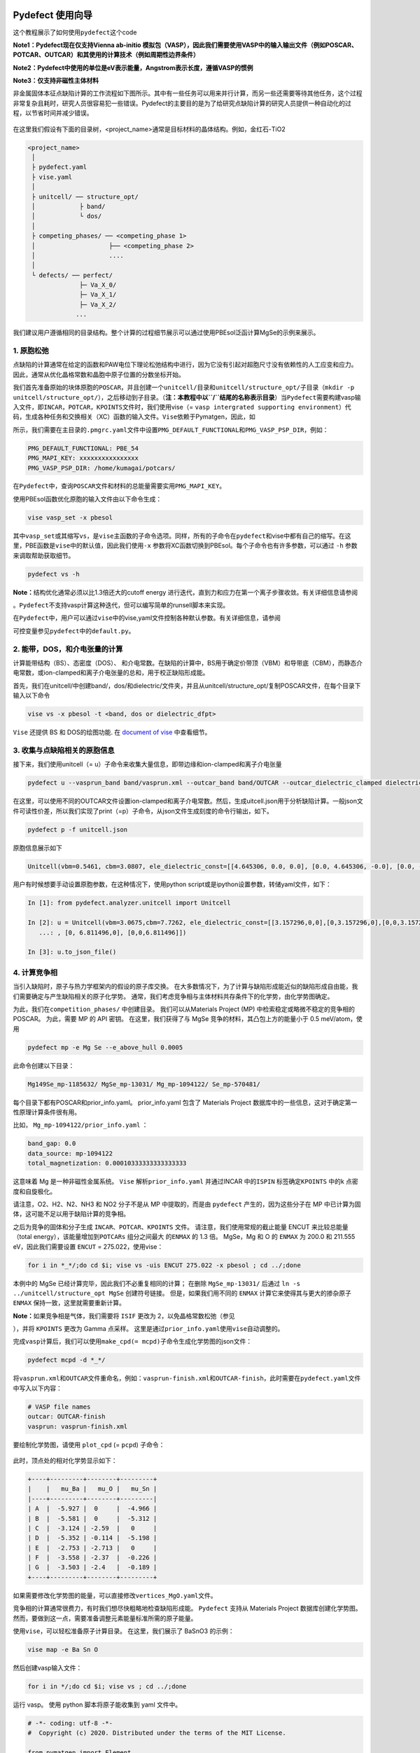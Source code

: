 Pydefect 使用向导
=================

这个教程展示了如何使用\ ``pydefect``\ 这个code

**Note1：Pydefect现在仅支持Vienna ab-initio
模拟包（VASP），因此我们需要使用VASP中的输入输出文件（例如POSCAR、POTCAR、OUTCAR）和其使用的计算技术（例如周期性边界条件）**

**Note2：Pydefect中使用的单位是eV表示能量，Angstrom表示长度，遵循VASP的惯例**

**Note3：仅支持非磁性主体材料**

非金属固体本征点缺陷计算的工作流程如下图所示。其中有一些任务可以用来并行计算，而另一些还需要等待其他任务，这个过程非常复杂且耗时，研究人员很容易犯一些错误。Pydefect的主要目的是为了给研究点缺陷计算的研究人员提供一种自动化的过程，以节省时间并减少错误。

.. figure:: https://i.loli.net/2021/06/15/UTISVN1BODGbtLK.png
   :alt: 

在这里我们假设有下面的目录树，<project_name>通常是目标材料的晶体结构。例如，金红石-TiO2

.. code:: 

   <project_name>
    │
    ├ pydefect.yaml
    ├ vise.yaml
    │
    ├ unitcell/ ── structure_opt/
    │            ├ band/
    │            └ dos/
    │
    ├ competing_phases/ ── <competing_phase 1>
    │                    ├── <competing_phase 2>
    │                    ....
    │
    └ defects/ ── perfect/
                 ├─ Va_X_0/
                 ├─ Va_X_1/
                 ├─ Va_X_2/
                ...

我们建议用户遵循相同的目录结构。整个计算的过程细节展示可以通过使用PBEsol泛函计算MgSe的示例来展示。

.. _1-原胞松弛:

1. 原胞松弛
-----------

点缺陷的计算通常在给定的函数和PAW电位下理论松弛结构中进行，因为它没有引起对超胞尺寸没有依赖性的人工应变和应力。因此，通常从优化晶格常数和晶胞中原子位置的分数坐标开始。

我们首先准备原始的块体原胞的\ ``POSCAR``\ ，并且创建一个\ ``unitcell/``\ 目录和\ ``unitcell/structure_opt/``\ 子目录（\ ``mkdir -p unitcell/structure_opt/``\ ），之后移动到子目录。（\ **注：本教程中以\ ``/``\ 结尾的名称表示目录**\ ）当\ ``Pydefect``\ 需要构建vasp输入文件，即\ ``INCAR``\ ，\ ``POTCAR``\ ，\ ``KPOINTS``\ 文件时，我们使用vise（=
``vasp intergrated supporting environment``\ ）代码，生成各种任务和交换相关（XC）函数的输入文件。\ ``Vise``\ 依赖于Pymatgen，因此，如

所示，我们需要在主目录的\ ``.pmgrc.yaml``\ 文件中设置\ ``PMG_DEFAULT_FUNCTIONAL``\ 和\ ``PMG_VASP_PSP_DIR``\ ，例如：

.. code:: 

   PMG_DEFAULT_FUNCTIONAL: PBE_54
   PMG_MAPI_KEY: xxxxxxxxxxxxxxxx
   PMG_VASP_PSP_DIR: /home/kumagai/potcars/

在\ ``Pydefect``\ 中，查询\ ``POSCAR``\ 文件和材料的总能量需要实用\ ``PMG_MAPI_KEY``\ 。

使用PBEsol函数优化原胞的输入文件由以下命令生成：

.. code:: 

   vise vasp_set -x pbesol

其中\ ``vasp_set``\ 或其缩写\ ``vs``\ ，是\ ``vise``\ 主函数的子命令选项。同样，所有的子命令在\ ``pydefect``\ 和vise中都有自己的缩写。在这里，PBE函数是\ ``vise``\ 中的默认值，因此我们使用\ ``-x``
参数将XC函数切换到PBEsol。每个子命令也有许多参数，可以通过 ``-h``
参数来调取帮助获取细节。

.. code:: 

   pydefect vs -h

**Note：**\ 结构优化通常必须以比1.3倍还大的cutoff energy
进行迭代，直到力和应力在第一个离子步骤收敛。有关详细信息请参阅

。\ ``Pydefect``\ 不支持vasp计算这种迭代，但可以编写简单的runsell脚本来实现。

在\ ``Pydefect``\ 中，用户可以通过\ ``vise``\ 中的vise,yaml文件控制各种默认参数。有关详细信息，请参阅

可控变量参见\ ``pydefect``\ 中的\ ``default.py``\ 。

.. _2-能带dos和介电张量的计算:

2. 能带，DOS，和介电张量的计算
------------------------------

计算能带结构（BS）、态密度（DOS）、
和介电常数。在缺陷的计算中，BS用于确定价带顶（VBM）和导带底（CBM），而静态介电常数，或ion-clamped和离子介电张量的总和，用于校正缺陷形成能。

首先，我们在unitcell/中创建band/，dos/和dielectric/文件夹，并且从unitcell/structure_opt/复制POSCAR文件，在每个目录下输入以下命令

.. code:: 

   vise vs -x pbesol -t <band, dos or dielectric_dfpt>

``Vise`` 还提供 BS 和 DOS的绘图功能. 在 `document of
vise <https://kumagai-group.github.io/vise/>`__ 中查看细节。

.. _3-收集与点缺陷相关的原胞信息:

3. 收集与点缺陷相关的原胞信息
-----------------------------

接下来，我们使用unitcell（=
u）子命令来收集大量信息，即带边缘和ion-clamped和离子介电张量

.. code:: 

   pydefect u --vasprun_band band/vasprun.xml --outcar_band band/OUTCAR --outcar_dielectric_clamped dielectric/OUTCAR --outcar_dielectric_ionic dielectric/OUTCAR

在这里，可以使用不同的OUTCAR文件设置ion-clamped和离子介电常数。然后，生成uitcell.json用于分析缺陷计算。一般json文件可读性价差，所以我们实现了print（=p）子命令，从json文件生成刻度的命令行输出，如下。

.. code:: 

   pydefect p -f unitcell.json

原胞信息展示如下

.. code:: 

   Unitcell(vbm=0.5461, cbm=3.0807, ele_dielectric_const=[[4.645306, 0.0, 0.0], [0.0, 4.645306, -0.0], [0.0, -0.0, 4.645306]], ion_dielectric_const=[[2.584237, -0.0, -0.0], [-0.0, 2.584192, -0.0], [-0.0, -0.0, 2.584151]])

用户有时候想要手动设置原胞参数，在这种情况下，使用python
script或是ipython设置参数，转储yaml文件，如下：

.. code:: python

   In [1]: from pydefect.analyzer.unitcell import Unitcell

   In [2]: u = Unitcell(vbm=3.0675,cbm=7.7262, ele_dielectric_const=[[3.157296,0,0],[0,3.157296,0],[0,0,3.157296]], ion_dielectric_const=[[6.811496,0,0]
      ...: , [0, 6.811496,0], [0,0,6.811496]])

   In [3]: u.to_json_file()

.. _4-计算竞争相:

4. 计算竞争相
-------------

当引入缺陷时，原子与热力学框架内的假设的原子库交换。
在大多数情况下，为了计算与缺陷形成能近似的缺陷形成自由能，我们需要确定与产生缺陷相关的原子化学势。
通常，我们考虑竞争相与主体材料共存条件下的化学势，由化学势图确定。

为此，我们在\ ``competition_phases/`` 中创建目录。 我们可以从Materials
Project (MP) 中检索稳定或略微不稳定的竞争相的 POSCAR。 为此，需要 MP 的
API 密钥。 在这里，我们获得了与 MgSe 竞争的材料，其凸包上方的能量小于
0.5 meV/atom，使用

.. code:: 

   pydefect mp -e Mg Se --e_above_hull 0.0005

此命令创建以下目录：

.. code:: 

   Mg149Se_mp-1185632/ MgSe_mp-13031/ Mg_mp-1094122/ Se_mp-570481/

每个目录下都有POSCAR和prior_info.yaml。 prior_info.yaml 包含了 Materials
Project 数据库中的一些信息，这对于确定第一性原理计算条件很有用。

比如， ``Mg_mp-1094122/prior_info.yaml`` ：

.. code:: 

   band_gap: 0.0
   data_source: mp-1094122
   total_magnetization: 0.00010333333333333333

这意味着 Mg 是一种非磁性金属系统。 ``Vise`` 解析\ ``prior_info.yaml``
并通过INCAR 中的\ ``ISPIN`` 标签确定\ ``KPOINTS`` 中的k
点密度和自旋极化。

请注意，O2、H2、N2、NH3 和 NO2 分子不是从 MP 中提取的，而是由
``pydefect`` 产生的，因为这些分子在 MP
中已计算为固体，这可能不足以用于缺陷计算的竞争相。

之后为竞争的固体和分子生成 ``INCAR``\ 、\ ``POTCAR``\ 、\ ``KPOINTS``
文件。 请注意，我们使用常规的截止能量 ENCUT 来比较总能量（total
energy），该能量增加到\ ``POTCARs`` 组分之间最大 的\ ``ENMAX`` 的 1.3
倍。 MgSe，Mg 和 O 的 ``ENMAX`` 为 200.0 和 211.555 eV，因此我们需要设置
``ENCUT`` = 275.022，使用vise：

.. code:: 

   for i in *_*/;do cd $i; vise vs -uis ENCUT 275.022 -x pbesol ; cd ../;done

本例中的 MgSe 已经计算完毕，因此我们不必重复相同的计算； 在删除
``MgSe_mp-13031/`` 后通过 ``ln -s ../unitcell/structure_opt MgSe``
创建符号链接。 但是，如果我们用不同的 ``ENMAX``
计算它来使得其与更大的掺杂原子 ``ENMAX`` 保持一致，这里就需要重新计算。

**Note：**\ 如果竞争相是气体，我们需要将 ``ISIF`` 更改为
2，以免晶格常数松弛（参见

），并将 ``KPOINTS`` 更改为 Gamma 点采样。
这里是通过\ ``prior_info.yaml``\ 使用\ ``vise``\ 自动调整的。

完成\ ``vasp``\ 计算后，我们可以使用\ ``make_cpd(= mcpd)``\ 子命令生成化学势图的json文件：

.. code:: 

   pydefect mcpd -d *_*/

将\ ``vasprun.xml``\ 和\ ``OUTCAR``\ 文件重命名，例如：\ ``vasprun-finish.xml``\ 和\ ``OUTCAR-finish``\ ，此时需要在\ ``pydefect.yaml``\ 文件中写入以下内容：

.. code:: yaml

   # VASP file names
   outcar: OUTCAR-finish
   vasprun: vasprun-finish.xml

要绘制化学势图，请使用 ``plot_cpd`` (= ``pcpd``) 子命令：

.. figure:: https://i.loli.net/2021/06/15/It8ZAjBPudvsETO.png
   :alt: 

.. figure:: https://i.loli.net/2021/06/15/6KeOhAUNd5n4cHz.png
   :alt: 

此时，顶点处的相对化学势显示如下：

.. code:: 

   +----+---------+--------+---------+
   |    |   mu_Ba |   mu_O |   mu_Sn |
   |----+---------+--------+---------|
   | A  |  -5.927 |  0     |  -4.966 |
   | B  |  -5.581 |  0     |  -5.312 |
   | C  |  -3.124 | -2.59  |   0     |
   | D  |  -5.352 | -0.114 |  -5.198 |
   | E  |  -2.753 | -2.713 |   0     |
   | F  |  -3.558 | -2.37  |  -0.226 |
   | G  |  -3.503 | -2.4   |  -0.189 |
   +----+---------+--------+---------+

如果需要修改化学势图的能量，可以直接修改\ ``vertices_MgO.yaml``\ 文件。

竞争相的计算通常很费力，有时我们想尽快粗略地检查缺陷形成能。
``Pydefect`` 支持从 Materials Project 数据库创建化学势图。
然而，要做到这一点，需要准备调整元素能量标准所需的原子能量。

使用\ ``vise``\ ，可以轻松准备原子计算目录。 在这里，我们展示了 BaSnO3
的示例：

.. code:: 

   vise map -e Ba Sn O

然后创建vasp输入文件：

.. code:: 

   for i in */;do cd $i; vise vs ; cd ../;done

运行 vasp。 使用 python 脚本将原子能收集到 yaml 文件中。

.. code:: python

   # -*- coding: utf-8 -*-
   #  Copyright (c) 2020. Distributed under the terms of the MIT License.

   from pymatgen import Element
   from pymatgen.io.vasp import Outcar

   for e in Element:
       try:
           o = Outcar(str(e) + "/OUTCAR-finish")
           name = str(e) + ":"
           print(f"{name:<3} {o.final_energy:11.8f}")
       except:
           pass

假设输出保存到 ``atom_energies.yaml``\ 。 然后使用以下命令生成
``cpd.yaml`` 文件。

.. code:: 

   pydefect mcpd -e Ba Sn O -t BaSnO3 -a atom_energies.yaml

.. _5-构建超胞和缺陷初始设置文件:

5. 构建超胞和缺陷初始设置文件
-----------------------------

我们已经完成了晶胞和竞争相的计算，最终准备进行点缺陷计算。
让我们创建\ ``defect/``\ 目录并从例如复制unitcell ``POSCAR``\ 文件
``unitcell/dos/``\ 到\ ``defect/``

然后，我们使用 ``supercell`` (= ``s``) 和\ ``defect_set`` (= ``ds``)
子命令创建超胞和缺陷类型等相关文件。 ``Pydefect``
推荐由中等数量的原子组成的近乎各向同性（有时类似于立方体）的超胞。
使用以下命令，可以创建 ``SPOSCAR`` 文件

.. code:: 

   pydefect s

如果输入结构与标准化原胞不同，会引发 ``NotPrimitiveError``\ 错误。

``pydefect``\ 是通过扩展\ **惯用原胞**\ （\ *conventional*
unitcell）来构建超胞。

可以改变超胞的晶格角，而不是惯用原胞的晶格角。
例如，我们可以制作一个超胞，其中 a、b 和 c 轴在立方晶系中相互正交。
然而，这对于点缺陷计算并不是一个好的情况，因为这种晶格打破了原始的对称性，降低了点缺陷计算的准确性，并且难以分析缺陷位点的对称性。
pydefect 中的一个例外是四方晶系，可将超胞旋转45度来保持原始对称性。

在\ ``pydefect``\ 中，用户可以指定晶胞矩阵：

.. code:: 

   pydefect s --matrix 2 1 1

该矩阵适用于惯用原胞。如果想要知道惯用原胞，键入：

.. code:: 

   pydefect s --matrix 1

来检视更多细节。

``supercell_info.json`` 文件包含有关超胞的完整信息，可以使用 ``-p``
选项查看这些信息。

.. code:: json

   Space group: F-43m
   Transformation matrix: [-2, 2, 2]  [2, -2, 2]  [2, 2, -2]
   Cell multiplicity: 32

      Irreducible element: Mg1
           Wyckoff letter: a
            Site symmetry: -43m
            Cutoff radius: 3.373
             Coordination: {'Se': [2.59, 2.59, 2.59, 2.59]}
         Equivalent atoms: 0..31
   Fractional coordinates: 0.0000000  0.0000000  0.0000000
        Electronegativity: 1.31
          Oxidation state: 2

      Irreducible element: Se1
           Wyckoff letter: c
            Site symmetry: -43m
            Cutoff radius: 3.373
             Coordination: {'Mg': [2.59, 2.59, 2.59, 2.59]}
         Equivalent atoms: 32..63
   Fractional coordinates: 0.1250000  0.1250000  0.1250000
        Electronegativity: 2.55
          Oxidation state: -2

使用\ ``defect_set``\ （=
``ds``\ ）子命令，构建\ ``defect_in.yaml``\ 文件。MgSe的\ ``defect_in.yaml``\ 如下

.. code:: yaml

   Mg_Se1: [0, 1, 2, 3, 4]
   Se_Mg1: [-4, -3, -2, -1, 0]
   Va_Mg1: [-2, -1, 0]
   Va_Se1: [0, 1, 2]

其中显示了缺陷类型及其电荷。 如有必要，我们可以使用编辑器进行修改。
如果我们想掺杂，可以输入如下：

.. code:: 

   pydefect ds -d Ca

有一些与\ ``supercell_info.json`` 和\ ``defect_in.yaml``
相关的注意事项：

1. 反位点缺陷和取代缺陷由取代和去除原子之间的电负性差异确定。
   默认最大差异写在 ``defaults.py`` 中，但可以通过 ``pydefect.yaml``
   更改它，如上所述。

2. 氧化态决定缺陷电荷态。 例如，Sn2+ 的空位（间隙）可以采用 0、-(+)1 或
   -(+)2 电荷态，而 Sn4+ 的空位（间隙）则介于 0 和 -(+)4 电荷态之间。
   对于反位点和替代缺陷，\ ``pydefect`` 考虑空位和间隙的所有可能的组合。
   因此，例如，Sn2+ -on-S2- 具有 0、+1、+2、+3 和 +4 电荷态。 使用
   ``pymatgen`` 中 Composition 类的 ``oxi_state_guesses``
   方法确定氧化态。 用户也可以手动设置氧化态如下：

.. code:: 

   pydefect ds --oxi_states Mg 4

然而，在某些情况下，电荷状态的范围可能不够。 例如，已知 ZnO 中的 Zn
空位显示 +1 电荷态，因为它们可以在相邻的 O 位点捕获多个极化子。 参见

用户必须自己添加这些异常值。

1. 默认情况下，与缺陷相邻的原子的位置被扰动，使得对称性降低到 P1。
   然而，这在某些情况下是不需要的，因为它增加了不可约
   k-points的数量然后，需要通过 ``pydefect.yaml`` 将
   ``displace_distance`` 设置为 0。

2. 如果你想计算特定的缺陷，例如，只有氧空位，你可以用 ``-k`` 选项和
   python 正则表达式来限制计算的缺陷，例如，当输入如下时，

.. code:: python

   pydefect ds -k "Va_O[0-9]?_[0-9]+"

创建这些目录。

.. code:: 

   perfect/ Va_O1_0/ Va_O1_1/ Va_O1_2/

.. _6-决定间隙位点:

6. 决定间隙位点
---------------

除了空位和反位点，人们可能还想考虑间隙。
大多数人通过观察主体晶体结构来确定它们，有一些程序也可以推荐间隙位点。
然而，推测最可能的间隙位点通常不是一件容易的事，因为它们取决于被取代的元素。

最大的空位应该是带有封闭壳层的带正电阳离子（例如
Mg2+、Al3+）的间隙位点，因为它们往往不会与其他原子形成牢固的键合。
另一方面，质子 (H+) 更喜欢位于 O2- 或 N3- 附近以形成强的 O-H 或 N-H 键。
相反，氢化物离子 (H-) 应该更喜欢位于不同的位置。
因此，我们需要仔细确定间隙位置。

``pydefect`` 拥有一个实用程序，它使用 pymatgen 中实现的
``ChargeDensityAnalyzer`` 类，根据晶胞中的所有电子电荷密度推荐间隙位点。
为此，我们需要基于标准化的原胞生成 ``AECCAR0`` 和 ``AECCAR2``\ 。

也可以在 DOS 计算中添加此任务。 ``vise``\ 的命令是：

.. code:: 

   vise vs -uis LAECHG True -t dos

这不应该在 BS 计算中完成，因为原胞可能与特定空间群中的标准化原胞不同。

运行vasp计算后，运行\ ``pydefect``\ 中的\ ``recommote_interstitials.py``

.. code:: 

   python pydefect/cli/vasp/util_commands/recommend_interstitials.py AECCAR0 AECCAR2

，其显示电荷密度的局部极小点如下。

.. code:: 

             a         b         c  Charge Density
   0  0.750000  0.750000  0.750000        0.527096
   1  0.500000  0.500000  0.500000        0.669109
   2  0.611111  0.611111  0.166667        1.020380
   3  0.166667  0.611111  0.611111        1.020382
   4  0.611111  0.166667  0.611111        1.020382
   Host symmetry R3m
   ++ Inequivalent indices and site symmetries ++
     0   0.7500   0.7500   0.7500 3m
     1   0.5000   0.5000   0.5000 3m
     2   0.6111   0.6111   0.1667 .m

再次注意，局部最小值可能不是某些特定间隙的最佳初始点，用户必须注意到此过程的限制。

要在例如 0.75 0.75 0.75
处添加间隙位点，其中分数坐标基于标准化原胞，我们使用间隙 (= ``i``)
子命令，如

.. code:: 

   pydefect ai -s supercell_info.json -p ../unitcell/structure_opt/POSCAR -c 0.75 0.75 0.75

然后更新 ``supercell_info.json``\ ，其中包括间隙位点的信息。

.. code:: json

   ...
   -- interstitials
   #1
   Fractional coordinates: 0.3750000  0.3750000  0.3750000
           Wyckoff letter: c
            Site symmetry: -43m
             Coordination: {'Mg': [2.59, 2.59, 2.59, 2.59], 'Se': [3.0, 3.0, 3.0, 3.0, 3.0, 3.0]}

如果我们想添加另一个位点，例如 0.5 0.5 0.5 ，
在\ ``supercell_info.json``\ 再次输入 。

要弹出间隙位点，使用：

.. code:: 

   pydefect pi -i 1 -s supercell_info.json

从 ``supercell_info.json`` 中删除了位于 (0.75, 0.75, 0.75)
的第一个间隙位点。

.. _7-缺陷计算目录的创建:

7. 缺陷计算目录的创建
---------------------

我们接下来使用\ ``defect_entries``\ （=
``de``\ ）子命令为点缺陷计算创建目录，

.. code:: 

   pydefect de

使用该命令创建缺陷计算目录，包括\ ``perfect/``\ 。

如果再次键入相同的命令，则会出现以下信息，

.. code:: 

   2020/11/24 20:40:27    INFO pydefect.cli.vasp.main_function
    --> perfect dir exists, so skipped...
   2020/11/24 20:40:27    INFO pydefect.cli.vasp.main_function
    --> Va_Se1_1 dir exists, so skipped...
   2020/11/24 20:40:27    INFO pydefect.cli.vasp.main_function
    --> Va_Se1_2 dir exists, so skipped...
   2020/11/24 20:40:27    INFO pydefect.cli.vasp.main_function
    --> Va_Se1_0 dir exists, so skipped...
   ...

没有新创建的目录。 这是一种防失误处理，以免误删除计算出的目录。
如果确实要重新创建目录，则需要先删除或移动原目录。

在每个目录中，可以找到\ ``defect_entry.json``
文件，该文件包含有关运行第一性原理计算之前获得的点缺陷的信息。
要查看\ ``defect_entry.json``\ ，请再次使用\ ``-p`` 选项。

当你想添加一些特定的缺陷时，你可以修改\ ``defect_in.yaml``\ 并再次输入\ ``de``\ 选项。

.. _8-生成defectentryjson文件:

8. 生成defect_entry.json文件
----------------------------

有时，人们可能想要处理复杂的缺陷。 例如，O2 分子在 MgO2
中充当阴离子，其中 O2 分子空位能够存在。 还有其他例子，比如甲基铵卤化铅
(MAPI)，其中甲基铵离子充当单个正阳离子 (CH3NH3+) 和 DX
中心，其中阴离子空位和阳离子间隙共存。

在这些情况下，需要准备输入文件并自己运行 vasp 计算。
但是，\ ``pydefect`` 需要\ ``defect_entry.json``
文件用于后处理，用户无法轻松生成该文件。

为此，\ ``pydefect`` 提供了 ``create_defect_entry.py``\ ，它解析
``POSCAR`` 文件和缺陷名称：

.. code:: 

   python $PATH_TO_FILE/create_defect_entry.py complex_2 complex_2/POSCAR perfect/POSCAR

它创建了\ ``defect_entry.json`` 文件。 然后将目录名称解析为

.. code:: 

   A_B -> name='A', charge=B

可以使用这个脚本来分析正在进行的缺陷计算。

.. _9-解析超胞计算结果:

9. 解析超胞计算结果
-------------------

然后，让我们运行 vasp 计算。

要创建 vasp 输入文件，请键入

.. code:: 

   for i in */;do cd $i; vise vs -t defect ; cd ../;done

不要忘记添加 ``-t defect``\ ，为缺陷创建输入文件。

运行 vasp 时，如果 k point仅在大型超胞的 Gamma 点采样，我们建议用户使用
Gamma-only vasp。

在（部分）完成 Vasp
计算后，我们可以生成包含与缺陷属性相关的第一性原理计算结果的
``calc_results.json``\ 。

通过使用 ``calc_results`` (= cr) 子命令，我们可以在所有计算的目录中生成
``calc_results.json``\ 。

.. code:: 

   pydefect cr -d *_*/ perfect

当想要为某些特定目录（例如 Va_O1_0）生成 ``calc_results.json``
时，请键入

.. code:: 

   pydefect cr -d Va_O1_0

.. _10-有限尺寸超胞缺陷形成能量的修正:

10. 有限尺寸超胞缺陷形成能量的修正
----------------------------------

当在周期性边界条件下采用超胞方法时，由于缺陷、其图像和背景电荷之间的相互作用，带电缺陷的总能量无法正确估计。
因此，我们需要将带电缺陷超胞的总能量修正为稀释极限内的能量。

使用\ ``extended_fnv_correction`` (= ``efnv``) 子命令进行校正，

.. code:: 

   pydefect efnv -d *_*/ -pcr perfect/calc_results.json -u ../unitcell/unitcell.json

对于修正，我们需要无缺陷超胞中的静态介电常数和原子位点电位。
因此，必须分配到无缺陷超胞的\ ``unitcell.json``
和\ ``calc_results.json`` 的路径。 注意，此命令需要运行一段时间。

此时 ``pydefect`` 中的能量校正现在使用所谓的扩展
Freysoldt-Neugebauer-Van de Walle (eFNV) 方法进行。
如果使用更正，请引用以下论文。

-  `C. Freysoldt, J. Neugebauer, and C. Van de Walle, Fully Ab Initio
   Finite-Size Corrections for Charged-Defect Supercell Calculations,
   Phys. Rev. Lett., 102 016402
   (2009). <https://journals.aps.org/prl/abstract/10.1103/PhysRevLett.102.016402>`__

-  `Y. Kumagai\* and F. Oba, Electrostatics-based finite-size
   corrections for first-principles point defect calculations, Phys.
   Rev. B, 89 195205
   (2014). <https://journals.aps.org/prb/abstract/10.1103/PhysRevB.89.195205>`__

获取更正.pdf
文件，其中包含有关缺陷诱导和点电荷电位的信息，以及它们在原子位点的差异，如下所示。

.. figure:: https://i.loli.net/2021/06/15/fRkEiHtAgq4BopJ.png
   :alt: 

水平线的高度表示点电荷电位与缺陷引起的电位之间的平均电位差，即有缺陷超胞的电位减去无缺陷超胞的电位。
线的范围表示平均区域。 有关详细信息，请参阅\ `Y. Kumagai\* and F. Oba,
Electrostatics-based finite-size corrections for first-principles point
defect calculations, Phys. Rev. B, 89 195205
(2014). <https://journals.aps.org/prb/abstract/10.1103/PhysRevB.89.195205>`__\ 。

在进行更正时，强烈建议您检查所有更正.pdf
文件中的计算缺陷，以尽可能减少错误。

.. _11-检查超胞计算中的缺陷特征值和能带边缘状态:

11. 检查超胞计算中的缺陷特征值和能带边缘状态
--------------------------------------------

通常，点缺陷分为三种类型。

(1)
带隙内具有深局域态的缺陷。这种类型的缺陷通常被认为不利于器件性能，因为载流子被定域态俘获。此外，它们可以作为色心，如
NaCl 中的空位所示。因此，了解局部状态的位置及其起源很重要。

(2) 具有氢载流子状态或扰动主状态 (PHS)
的缺陷，其中载流子位于带边缘，被带电缺陷中心松散地捕获。例如，Si 中的
B-on-Si（p 型）和 P-on-Si（n
型）置换掺杂剂。这些缺陷对器件性能也几乎没有危害，但会引入载流子电子/空穴或杀死源自小俘获能量的反载流子。
PHS
的波函数广泛应用于数百万个原子。因此，为了计算它们的热力学转变能级，我们需要超巨超胞计算，到目前为止，这几乎是第一性原理计算所禁止的。因此，我们通常避免计算这些量，并表示缺陷具有
PHS，并且它们的跃迁能量仅定性地位于带边缘附近。

(3)
带隙内或带边缘附近没有任何缺陷状态的缺陷，只要它们的浓度不是太高，不会对电子特性产生很大影响。

请参阅我们已发表论文中的一些示例。

-  `Y. Kumagai*, M. Choi, Y. Nose, and F. Oba, First-principles study of
   point defects in chalcopyrite ZnSnP2, Phys. Rev. B, 90 125202
   (2014). <https://link.aps.org/pdf/10.1103/PhysRevB.90.125202>`__

-  `Y. Kumagai*, L. A. Burton, A. Walsh, and F. Oba, Electronic
   structure and defect physics of tin sulfides: SnS, Sn2S3, and SnS2,
   Phys. Rev. Applied, 6 014009
   (2016). <https://link.aps.org/doi/10.1103/PhysRevApplied.6.014009>`__

-  `Y. Kumagai*, K. Harada, H. Akamatsu, K. Matsuzaki, and F. Oba,
   Carrier-Induced Band-Gap Variation and Point Defects in Zn3N2 from
   First Principles, Phys. Rev. Applied, 8 014015
   (2017). <https://journals.aps.org/prapplied/abstract/10.1103/PhysRevApplied.8.014015>`__)

-  `Y. Kumagai*, N. Tsunoda, and F. Oba, Point defects and p-type doping
   in ScN from first principles, Phys. Rev. Applied, 9 034019
   (2018). <https://journals.aps.org/prapplied/abstract/10.1103/PhysRevApplied.9.034019>`__

-  `N. Tsunoda, Y. Kumagai*, A. Takahashi, and F. Oba, Electrically
   benign defect behavior in ZnSnN2 revealed from first principles,
   Phys. Rev. Applied, 10 011001
   (2018). <https://journals.aps.org/prapplied/abstract/10.1103/PhysRevApplied.10.011001>`__

要区分这三种缺陷类型，需要查看缺陷能级并判断缺陷是否会产生 PHS 或
缺陷局部状态。

``Pydefect`` 通过以下步骤显示特征值和能带边缘状态。

首先，可以使用以下命令生成 ``band_edge_eigenvalues.json`` 和
``eigenvalues.pdf`` 文件。

``eigenvalues.pdf`` 文件：

.. figure:: https://i.loli.net/2021/06/15/umJhSebvPkDYUCZ.png
   :alt: 

这张图可以看到，单粒子能级及其在自旋向上和向下通道中的占位。 x
轴是计算出的 k points的分数坐标，而 y 轴是绝对能量标度。
图中实心圆点是每个 k point的单个粒子的能级。

两条水平虚线表示无缺陷的超胞（\ **perfect
supercell**\ ）中的价带顶和导带底。图中离散的数字表示从 1
开始的能带指数，红色、绿色和蓝色圆点分别表示被占据、部分被占据（从 0.1
到 0.9）和未被占据的本征态。

然后使用以下命令生成 ``edge_characters.json`` 文件：

.. code:: 

   pydefect make_edge_characters -d *_*/ -pcr perfect/calc_results.json

并使用此命令分析文件并显示能带边缘状态：

.. code:: 

   pydefect edge_states -d *_*/ -p perfect/edge_characters.json

.. code:: json

   -- Mg_i1_0
   spin up   Donor PHS
   spin down Donor PHS
   -- Mg_i1_1
   spin up   Donor PHS
   spin down No in-gap state
   -- Mg_i1_2
   spin up   No in-gap state
   spin down No in-gap state
   -- Va_Mg1_-1
   spin up   No in-gap state
   spin down In-gap state
   -- Va_Mg1_-2
   spin up   In-gap state
   spin down In-gap state
   -- Va_Mg1_0
   spin up   No in-gap state
   spin down In-gap state

有四个状态\ ``donor_phs``\ 、\ ``acceptor_phs``\ 、\ ``localized_state``\ 、no_in_gap，前两个被认为是浅能级状态，在图中应被略去。

在\ ``pydefect``\ 中，这些状态由最高占位和最低未占位特征值以及最高占用（最低未占用）状态和\ **VBM**\ （\ **CBM**\ ）的波函数的相似性确定。

在此我们强调，自动确定的带边状态可能是不正确的，因为通常很难自动确定它们。
因此，请仔细检查带边状态，如果带边状态不明显，请绘制它们的能带分解电荷密度。

能带边缘状态可以通过每个缺陷目录中的 ``band_edge_states.yaml``
文件进行修改，在绘制缺陷形成能量时将对其进行解析。

.. _12-绘制缺陷形成能:

12. 绘制缺陷形成能
------------------

在这里，我们展示了如何绘制缺陷形成能（defect formation energy）。

缺陷形成能量图需要多种信息，即能带边缘、竞争相的化学势以及无缺陷和有缺陷超胞的总能量。

使用 ``plot_energy`` (= ``pe``) 子命令将缺陷形成能绘制为费米能级函数

.. code:: 

   pydefect e --unitcell ../unitcell/unitcell.json --perfect perfect/calc_results.json -d Va*_* -c ../competing_phases/cpd.yaml -l A

.. figure:: https://i.loli.net/2021/06/15/cGvsgpauUDHR5W4.png
   :alt: 

当改变化学势的条件，即化学势图中顶点的位置时，使用 ``-l`` 选项。

第一性原理计算点缺陷相关提示
============================

.. _1-如何处理点缺陷的对称性:

1. 如何处理点缺陷的对称性
-------------------------

正如 `Tutorial of
pydefect <https://kumagai-group.github.io/pydefect/tutorial.html>`__\ 中提到的，缺陷附近的相邻原子最初会受到轻微扰动以破坏对称性。
然而，在结构优化过程中，一些缺陷往往会回到对称原子配置或恢复部分对称操作。

即使在这些情况下，最终结构的对称性也并不明显。 ``Pydefect``
提供了一个允许对缺陷结构进行对称化的脚本：

.. code:: 

   python $PYDEFECT_PATH/pydefect/cli/vasp/util_commands/make_refined_poscar.py

如果结构不是 P1 对称，此命令将创建对称 ``POSCAR`` 文件。 然后，之前的
``OUTCAR`` 和 CONTCAR 分别重命名为 ``OUTCAR.sym_1`` 和
``CONTCAR.sym_1``\ 。

也可以在 runshell 脚本中包含此命令，例如，

.. code:: shell

   $VASP_cmd

   hostname > host
   name=`basename "$PWD"`
   if [ $name != "perfect" ]; then
       python $PYDEFECT_PATH/pydefect/cli/vasp/util_commands/make_refined_poscar.py
       if [ -e CONTCAR.sym_1 ]; then
           $VASP_cmd
       fi
   fi

.. _2-混合函数计算的技巧:

2. 混合函数计算的技巧
---------------------

混合泛函(Hybrid functionals)，尤其是 HSE06
泛函，以及具有不同交换混合参数或筛选距离的泛函，也经常用于点缺陷计算。

通常，混合泛函计算比基于局部或半局部密度近似的泛函计算成本要高几十倍。
因此，我们需要花点心思来降低他们的计算成本。

为此，我们定期准备使用 GGA 函数获得的 WAVECAR 文件。
（虽然我们也可以事先使用 GGA
放宽原子位置，但它可能不适合点缺陷计算，因为 GGA
计算的缺陷的位点对称性可能与混合泛函不同。）

例如，可以使用 GGA 使用以下命令创建 INCAR 文件以生成 WAVECAR 文件。

.. code:: 

   grep -v LHFCALC INCAR | grep -v ALGO | sed s/"NSW     =  50"/"NSW     =   1"/ > INCAR-pre

计算垂直跃迁能级向导
====================

我们在此以 NaCl 为例说明如何计算垂直跃迁能级 (**VTL**)。 对于 VTL
的计算，我们需要应用特殊的校正方案，这里我们称之为 GKFO 校正。 请阅读
`T. Gake, Y. Kumagai*, C. Freysoldt, and F. Oba, Phys. Rev. B, 101,
020102(R)
(2020) <https://kumagai-group.github.io/pydefect/link.aps.org/doi/10.1103/PhysRevB.101.020102>`__\ 获取详情。

假设已经按照教程中的介绍完成了基于 PBEsol 泛函的 NaCl
中的重要缺陷的计算，并且进一步希望通过中性电荷态的 Cl 空位计算光吸收能。

.. code:: 

   NaCl
    │
    ├ unitcell/ ── unitcell.json
    │
    └ defects/ ── perfect/
                └ Va_Cl_0/ ── absorption/

首先，在 ``Va_Cl_0/`` 创建 ``absorption/``\ 目录并从 ``Va_Cl_0/`` 复制
vasp 输入文件。 然后，编辑 ``INCAR`` 将 ``NSW`` 更改为 1，并添加
``NELECT`` 标记，将其从中性标记减少 1。 或者可以输入：

.. code:: 

   vise vs -uis NSW 1 --options charge -1 -d ../ -t defect

运行vasp后，我们然后在\ ``absolute/``\ 目录中使用以下命令创建\ ``calc_results.json``\ 。

.. code:: 

   pydefect cr -d .

.. code:: 

   pydefect gkfo -u ../../../unitcell/unitcell.json -iefnv ../correction.json -icr ../calc_results.json -fcr calc_results.json -cd 1

通过该命令可以获取\ ``gkfo_correction.pdf``\ 和\ ``gkfo_correction.json``\ 文件，校正能量如下：

.. code:: 

   +--------------------+------------+
   | charge             |  0         |
   | additional charge  |  1         |
   | pc 1st term        |  0         |
   | pc 2nd term        |  0.731247  |
   | alignment 1st term | -0.0338952 |
   | alignment 2nd term | -0.113709  |
   | alignment 3rd term | -0         |
   | correction energy  |  0.583643  |
   +--------------------+------------+

``gkfo_correction.pdf`` 显示了由添加/移除电子及其对齐项引起的电位分布。

.. figure:: https://i.loli.net/2021/06/15/B5VDHaMRsPqp2Jj.png
   :alt: 

对于吸收能量，需要知道导带最小位置，现在是 4.7777 eV。
初态和终态的总能量为-219.02114546 eV和-222.32750506 eV。 因此，吸收能为

.. code:: 

   -222.32750506+219.02114546+4.7777+0.583643 = 2.0549834 eV

检查初始状态和最终状态的特征值也是必要的。 使用 eig 子解析器（eig
sub-parser）：

.. code:: 

   pydefect -d . -pcr ../../perfect/calc_results.json

我们可以获得\ ``eigenvalues.pdf``\ ，如下：

.. figure:: https://i.loli.net/2021/06/15/P1kRgnTIzibasql.png
   :alt: 

初始的 eigenvalues.pdf 如下：

.. figure:: https://i.loli.net/2021/06/15/pR8cEAmv3SJTI14.png
   :alt: 

Note
====

本中文教程基于kumagai's
Group发布的pydefect英文向导进行的翻译校正，源文档如下：

https://kumagai-group.github.io/pydefect/change_log.html

Based on Version 0.2.6
